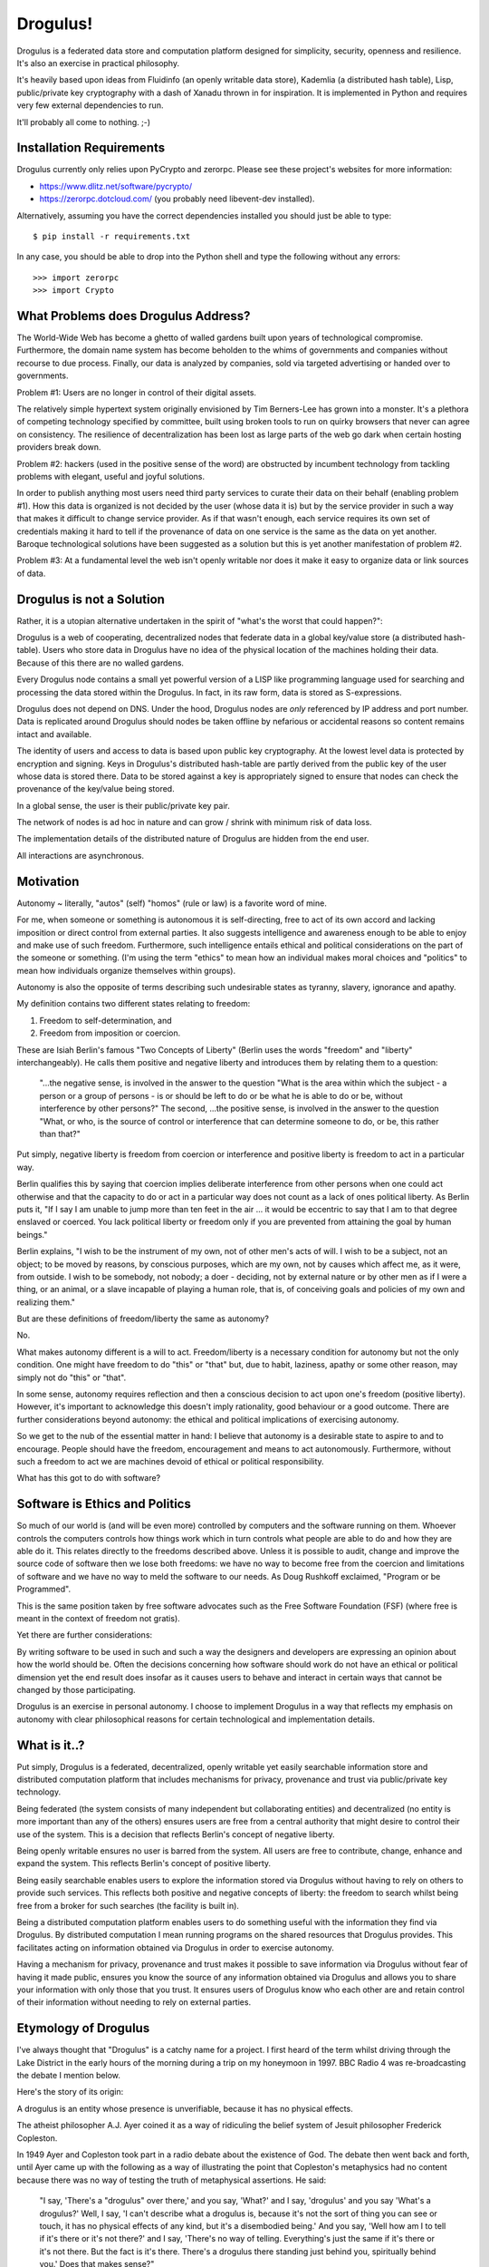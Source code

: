 Drogulus!
=========

Drogulus is a federated data store and computation platform designed for
simplicity, security, openness and resilience. It's also an exercise in
practical philosophy.

It's heavily based upon ideas from Fluidinfo (an openly writable data store),
Kademlia (a distributed hash table), Lisp, public/private key cryptography with
a dash of Xanadu thrown in for inspiration. It is implemented in Python and
requires very few external dependencies to run.

It'll probably all come to nothing. ;-)

Installation Requirements
+++++++++++++++++++++++++

Drogulus currently only relies upon PyCrypto and zerorpc. Please see these
project's websites for more information:

* https://www.dlitz.net/software/pycrypto/
* https://zerorpc.dotcloud.com/ (you probably need libevent-dev installed).

Alternatively, assuming you have the correct dependencies installed you should
just be able to type::

    $ pip install -r requirements.txt

In any case, you should be able to drop into the Python shell and type the
following without any errors::

    >>> import zerorpc
    >>> import Crypto

What Problems does Drogulus Address?
++++++++++++++++++++++++++++++++++++

The World-Wide Web has become a ghetto of walled gardens built upon years of
technological compromise. Furthermore, the domain name system has become
beholden to the whims of governments and companies without recourse to due
process. Finally, our data is analyzed by companies, sold via targeted
advertising or handed over to governments.

Problem #1: Users are no longer in control of their digital assets.

The relatively simple hypertext system originally envisioned by Tim Berners-Lee
has grown into a monster. It's a plethora of competing technology specified by
committee, built using broken tools to run on quirky browsers that never can
agree on consistency. The resilience of decentralization has been lost as large
parts of the web go dark when certain hosting providers break down.

Problem #2: hackers (used in the positive sense of the word) are obstructed by
incumbent technology from tackling problems with elegant, useful and joyful
solutions.

In order to publish anything most users need third party services to curate
their data on their behalf (enabling problem #1). How this data is organized is
not decided by the user (whose data it is) but by the service provider in such
a way that makes it difficult to change service provider. As if that wasn't
enough, each service requires its own set of credentials making it
hard to tell if the provenance of data on one service is the same as the data
on yet another. Baroque technological solutions have been suggested as a
solution but this is yet another manifestation of problem #2.

Problem #3: At a fundamental level the web isn't openly writable nor does it
make it easy to organize data or link sources of data.

Drogulus is not a Solution
++++++++++++++++++++++++++

Rather, it is a utopian alternative undertaken in the spirit of "what's
the worst that could happen?":

Drogulus is a web of cooperating, decentralized nodes that federate
data in a global key/value store (a distributed hash-table). Users who store
data in Drogulus have no idea of the physical location of the machines holding
their data. Because of this there are no walled gardens.

Every Drogulus node contains a small yet powerful version of a LISP like
programming language used for searching and processing the data stored within
the Drogulus. In fact, in its raw form, data is stored as S-expressions.

Drogulus does not depend on DNS. Under the hood, Drogulus nodes are *only*
referenced by IP address and port number. Data is replicated around Drogulus
should nodes be taken offline by nefarious or accidental reasons so content
remains intact and available.

The identity of users and access to data is based upon public key
cryptography. At the lowest level data is protected by encryption and signing.
Keys in Drogulus's distributed hash-table are partly derived from the public
key of the user whose data is stored there. Data to be stored against a
key is appropriately signed to ensure that nodes can check the provenance of
the key/value being stored.

In a global sense, the user is their public/private key pair.

The network of nodes is ad hoc in nature and can grow / shrink with minimum
risk of data loss.

The implementation details of the distributed nature of Drogulus are hidden
from the end user.

All interactions are asynchronous.

Motivation
++++++++++

Autonomy ~ literally, "autos" (self) "homos" (rule or law) is a favorite word
of mine.

For me, when someone or something is autonomous it is self-directing, free to
act of its own accord and lacking imposition or direct control from external
parties. It also suggests intelligence and awareness enough to be able to enjoy
and make use of such freedom. Furthermore, such intelligence entails ethical and
political considerations on the part of the someone or something. (I'm using the
term "ethics" to mean how an individual makes moral choices and "politics" to
mean how individuals organize themselves within groups).

Autonomy is also the opposite of terms describing such undesirable states as
tyranny, slavery, ignorance and apathy.

My definition contains two different states relating to freedom:

#. Freedom to self-determination, and
#. Freedom from imposition or coercion.

These are Isiah Berlin's famous "Two Concepts of Liberty" (Berlin uses the words
"freedom" and "liberty" interchangeably). He calls them positive and negative
liberty and introduces them by relating them to a question:

    "...the negative sense, is involved in the answer to the question "What is
    the area within which the subject - a person or a group of persons - is or
    should be left to do or be what he is able to do or be, without interference
    by other persons?" The second, ...the positive sense, is involved in the
    answer to the question "What, or who, is the source of control or
    interference that can determine someone to do, or be, this rather than
    that?"

Put simply, negative liberty is freedom from coercion or interference and
positive liberty is freedom to act in a particular way.

Berlin qualifies this by saying that coercion implies deliberate interference
from other persons when one could act otherwise and that the capacity to do or
act in a particular way does not count as a lack of ones political liberty. As
Berlin puts it, "If I say I am unable to jump more than ten feet in the air ...
it would be eccentric to say that I am to that degree enslaved or coerced. You
lack political liberty or freedom only if you are prevented from attaining the
goal by human beings."

Berlin explains, "I wish to be the instrument of my own, not of other men's
acts of will. I wish to be a subject, not an object; to be moved by reasons, by
conscious purposes, which are my own, not by causes which affect me, as it were,
from outside. I wish to be somebody, not nobody; a doer - deciding, not by
external nature or by other men as if I were a thing, or an animal, or a slave
incapable of playing a human role, that is, of conceiving goals and policies of
my own and realizing them."

But are these definitions of freedom/liberty the same as autonomy?

No.

What makes autonomy different is a will to act. Freedom/liberty is a
necessary condition for autonomy but not the only condition. One might have
freedom to do "this" or "that" but, due to habit, laziness, apathy or some other
reason, may simply not do "this" or "that".

In some sense, autonomy requires reflection and then a conscious decision to act
upon one's freedom (positive liberty). However, it's important to acknowledge
this doesn't imply rationality, good behaviour or a good outcome. There are
further considerations beyond autonomy: the ethical and political implications
of exercising autonomy.

So we get to the nub of the essential matter in hand: I believe that autonomy is
a desirable state to aspire to and to encourage. People should have the freedom,
encouragement and means to act autonomously. Furthermore, without such a
freedom to act we are machines devoid of ethical or political responsibility.

What has this got to do with software?

Software is Ethics and Politics
+++++++++++++++++++++++++++++++

So much of our world is (and will be even more) controlled by computers and the
software running on them. Whoever controls the computers controls how things
work which in turn controls what people are able to do and how they are able do
it. This relates directly to the freedoms described above. Unless it is possible
to audit, change and improve the source code of software then we lose both
freedoms: we have no way to become free from the coercion and limitations of
software and we have no way to meld the software to our needs. As Doug Rushkoff
exclaimed, "Program or be Programmed".

This is the same position taken by free software advocates such as the
Free Software Foundation (FSF) (where free is meant in the context of freedom
not gratis).

Yet there are further considerations:

By writing software to be used in such and such a way the designers and
developers are expressing an opinion about how the world should be. Often the
decisions concerning how software should work do not have an ethical or
political dimension yet the end result does insofar as it causes users to
behave and interact in certain ways that cannot be changed by those
participating.

Drogulus is an exercise in personal autonomy. I choose to implement Drogulus in
a way that reflects my emphasis on autonomy with clear philosophical reasons
for certain technological and implementation details.

What is it..?
+++++++++++++

Put simply, Drogulus is a federated, decentralized, openly writable yet
easily searchable information store and distributed computation platform that
includes mechanisms for privacy, provenance and trust via public/private key
technology.

Being federated (the system consists of many independent but collaborating
entities) and decentralized (no entity is more important than any of the others)
ensures users are free from a central authority that might desire to control
their use of the system. This is a decision that reflects Berlin's concept of
negative liberty.

Being openly writable ensures no user is barred from the system. All users are
free to contribute, change, enhance and expand the system. This reflects
Berlin's concept of positive liberty.

Being easily searchable enables users to explore the information stored via
Drogulus without having to rely on others to provide such services. This
reflects both positive and negative concepts of liberty: the freedom to search
whilst being free from a broker for such searches (the facility is built in).

Being a distributed computation platform enables users to do something useful
with the information they find via Drogulus. By distributed computation I mean
running programs on the shared resources that Drogulus provides. This
facilitates acting on information obtained via Drogulus in order to exercise
autonomy.

Having a mechanism for privacy, provenance and trust makes it possible to save
information via Drogulus without fear of having it made public, ensures you know
the source of any information obtained via Drogulus and allows you to share
your information with only those that you trust. It ensures users of Drogulus
know who each other are and retain control of their information without needing
to rely on external parties.

Etymology of Drogulus
+++++++++++++++++++++

I've always thought that "Drogulus" is a catchy name for a project. I first
heard of the term whilst driving through the Lake District in the early hours of
the morning during a trip on my honeymoon in 1997. BBC Radio 4 was
re-broadcasting the debate I mention below.

Here's the story of its origin:

A drogulus is an entity whose presence is unverifiable, because it has no
physical effects.

The atheist philosopher A.J. Ayer coined it as a way of ridiculing the belief
system of Jesuit philosopher Frederick Copleston.

In 1949 Ayer and Copleston took part in a radio debate about the existence of
God. The debate then went back and forth, until Ayer came up with the following
as a way of illustrating the point that Copleston's metaphysics had no content
because there was no way of testing the truth of metaphysical assertions. He
said:

    "I say, 'There's a "drogulus" over there,' and you say, 'What?' and I say,
    'drogulus' and you say 'What's a drogulus?' Well, I say, 'I can't describe
    what a drogulus is, because it's not the sort of thing you can see or
    touch, it has no physical effects of any kind, but it's a disembodied
    being.' And you say, 'Well how am I to tell if it's there or it's not
    there?' and I say, 'There's no way of telling. Everything's just the same
    if it's there or it's not there. But the fact is it's there. There's a
    drogulus there standing just behind you, spiritually behind you.' Does that
    makes sense?"

Of course, the natural answer Ayer was waiting for was "No, of course it
doesn't make sense." Therefore, the implication would be that metaphysics is
like the "drogulus" ~ a being which cannot be seen and has no perceptible
effects. If Ayer can get to that point, he can claim that any kind of belief
in the Christian God or in metaphysical principles in general is really
contrary to our logical and scientific understanding of the world.

This appealed greatly to our sense of humour and we ended up talking about the
debate for most of the rest of our journey.

Happy days..! :-)
